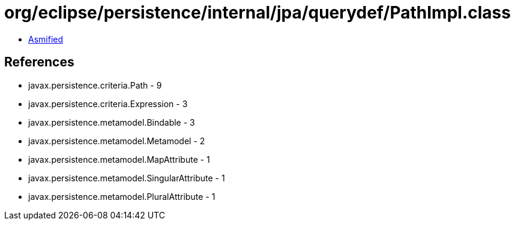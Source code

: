 = org/eclipse/persistence/internal/jpa/querydef/PathImpl.class

 - link:PathImpl-asmified.java[Asmified]

== References

 - javax.persistence.criteria.Path - 9
 - javax.persistence.criteria.Expression - 3
 - javax.persistence.metamodel.Bindable - 3
 - javax.persistence.metamodel.Metamodel - 2
 - javax.persistence.metamodel.MapAttribute - 1
 - javax.persistence.metamodel.SingularAttribute - 1
 - javax.persistence.metamodel.PluralAttribute - 1
